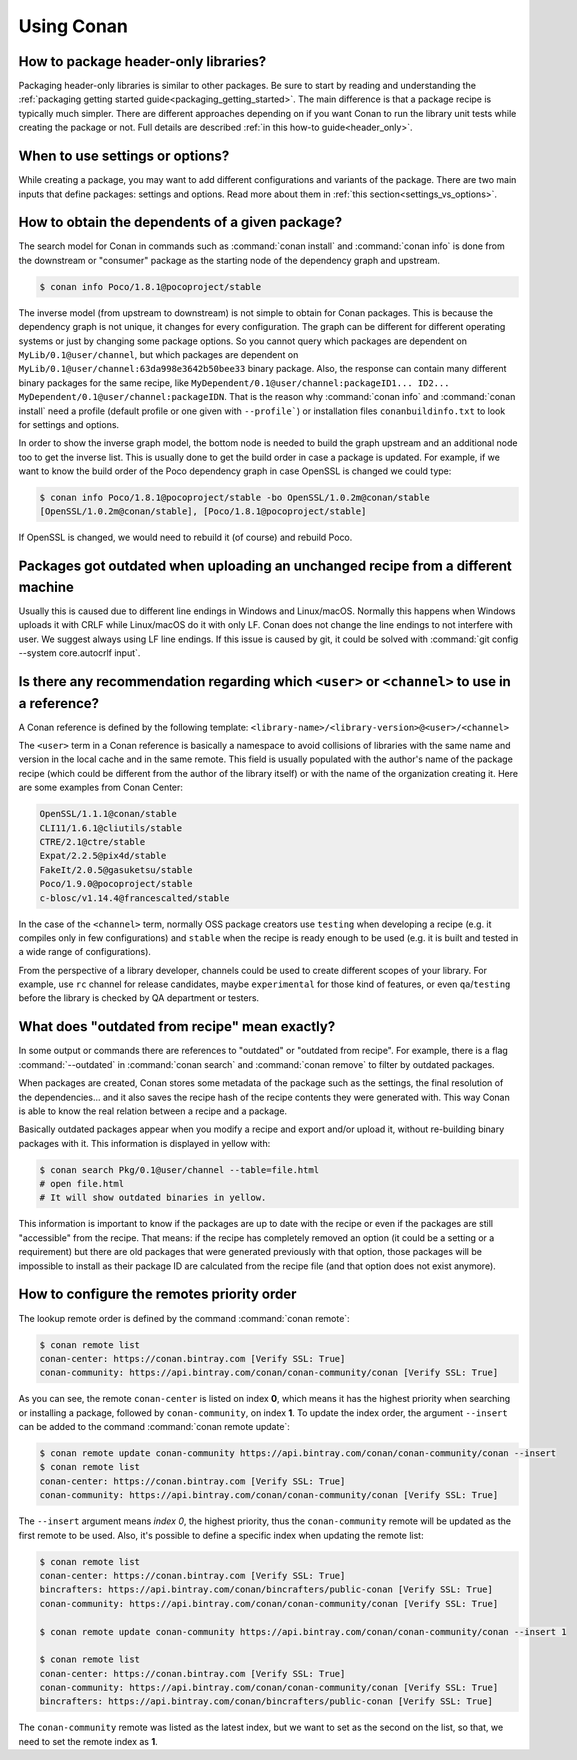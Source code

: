 Using Conan
===========

How to package header-only libraries?
--------------------------------------

Packaging header-only libraries is similar to other packages. Be sure to start by reading and understanding the
:ref:`packaging getting started guide<packaging_getting_started>`. The main difference is that a package recipe is typically much simpler.
There are different approaches depending on if you want Conan to run the library unit tests while creating the package or not. Full details are described
:ref:`in this how-to guide<header_only>`.

When to use settings or options?
--------------------------------

While creating a package, you may want to add different configurations and variants of the package. There are two main inputs that define
packages: settings and options. Read more about them in :ref:`this section<settings_vs_options>`.

How to obtain the dependents of a given package?
------------------------------------------------

The search model for Conan in commands such as :command:`conan install` and :command:`conan info` is done from the downstream or "consumer"
package as the starting node of the dependency graph and upstream.

.. code-block:: bash

    $ conan info Poco/1.8.1@pocoproject/stable

.. image:: /images/conan_info_graph.png
   :align: center

The inverse model (from upstream to downstream) is not simple to obtain for Conan packages. This is because the dependency graph is not unique, it
changes for every configuration. The graph can be different for different operating systems or just by changing some package options. So you
cannot query which packages are dependent on ``MyLib/0.1@user/channel``, but which packages are dependent on
``MyLib/0.1@user/channel:63da998e3642b50bee33`` binary package. Also, the response can contain many different binary packages for the same
recipe, like ``MyDependent/0.1@user/channel:packageID1... ID2... MyDependent/0.1@user/channel:packageIDN``. That is the reason why
:command:`conan info` and :command:`conan install` need a profile (default profile or one given with ``--profile```) or installation files
``conanbuildinfo.txt`` to look for settings and options.

In order to show the inverse graph model, the bottom node is needed to build the graph upstream and an additional node too to get the inverse
list. This is usually done to get the build order in case a package is updated. For example, if we want to know the build order of the Poco
dependency graph in case OpenSSL is changed we could type:

.. code-block:: bash

    $ conan info Poco/1.8.1@pocoproject/stable -bo OpenSSL/1.0.2m@conan/stable
    [OpenSSL/1.0.2m@conan/stable], [Poco/1.8.1@pocoproject/stable]

If OpenSSL is changed, we would need to rebuild it (of course) and rebuild Poco.

Packages got outdated when uploading an unchanged recipe from a different machine
---------------------------------------------------------------------------------

Usually this is caused due to different line endings in Windows and Linux/macOS. Normally this happens when Windows uploads it with CRLF
while Linux/macOS do it with only LF. Conan does not change the line endings to not interfere with user. We suggest always using LF line
endings. If this issue is caused by git, it could be solved with :command:`git config --system core.autocrlf input`.

.. _faq_recommendation_user_channel:

Is there any recommendation regarding which ``<user>`` or ``<channel>`` to use in a reference?
----------------------------------------------------------------------------------------------

A Conan reference is defined by the following template: ``<library-name>/<library-version>@<user>/<channel>``

The ``<user>`` term in a Conan reference is basically a namespace to avoid collisions of libraries with the same name and version in the
local cache and in the same remote. This field is usually populated with the author's name of the package recipe (which could be different
from the author of the library itself) or with the name of the organization creating it. Here are some examples from Conan Center:

.. code-block:: text

    OpenSSL/1.1.1@conan/stable
    CLI11/1.6.1@cliutils/stable
    CTRE/2.1@ctre/stable
    Expat/2.2.5@pix4d/stable
    FakeIt/2.0.5@gasuketsu/stable
    Poco/1.9.0@pocoproject/stable
    c-blosc/v1.14.4@francescalted/stable

In the case of the ``<channel>`` term, normally OSS package creators use ``testing`` when developing a recipe (e.g. it compiles
only in few configurations) and ``stable`` when the recipe is ready enough to be used (e.g. it is built and tested in a wide range of
configurations).

From the perspective of a library developer, channels could be used to create different scopes of your library. For example, use ``rc``
channel for release candidates, maybe ``experimental`` for those kind of features, or even ``qa``/``testing`` before the library is checked
by QA department or testers.

What does "outdated from recipe" mean exactly?
----------------------------------------------

In some output or commands there are references to "outdated" or "outdated from recipe". For example, there is a flag :command:`--outdated`
in :command:`conan search` and :command:`conan remove` to filter by outdated packages.

When packages are created, Conan stores some metadata of the package such as the settings, the final resolution of the dependencies... and
it also saves the recipe hash of the recipe contents they were generated with. This way Conan is able to know the real relation between a
recipe and a package.

Basically outdated packages appear when you modify a recipe and export and/or upload it, without re-building binary packages with it. This
information is displayed in yellow with:

.. code-block:: bash

    $ conan search Pkg/0.1@user/channel --table=file.html
    # open file.html
    # It will show outdated binaries in yellow.

This information is important to know if the packages are up to date with the recipe or even if the packages are still "accessible" from the
recipe. That means: if the recipe has completely removed an option (it could be a setting or a requirement) but there are old packages
that were generated previously with that option, those packages will be impossible to install as their package ID are calculated from the
recipe file (and that option does not exist anymore).

How to configure the remotes priority order
-------------------------------------------

The lookup remote order is defined by the command :command:`conan remote`:

.. code-block:: bash

    $ conan remote list
    conan-center: https://conan.bintray.com [Verify SSL: True]
    conan-community: https://api.bintray.com/conan/conan-community/conan [Verify SSL: True]

As you can see, the remote ``conan-center`` is listed on index **0**, which means it has the highest priority when searching or installing a package,
followed by ``conan-community``, on index **1**. To update the index order, the argument ``--insert`` can be added to the command :command:`conan remote update`:

.. code-block:: bash

    $ conan remote update conan-community https://api.bintray.com/conan/conan-community/conan --insert
    $ conan remote list
    conan-center: https://conan.bintray.com [Verify SSL: True]
    conan-community: https://api.bintray.com/conan/conan-community/conan [Verify SSL: True]

The ``--insert`` argument means *index 0*, the highest priority, thus the ``conan-community`` remote will be updated as the first remote to be used.
Also, it's possible to define a specific index when updating the remote list:

.. code-block:: bash

    $ conan remote list
    conan-center: https://conan.bintray.com [Verify SSL: True]
    bincrafters: https://api.bintray.com/conan/bincrafters/public-conan [Verify SSL: True]
    conan-community: https://api.bintray.com/conan/conan-community/conan [Verify SSL: True]

    $ conan remote update conan-community https://api.bintray.com/conan/conan-community/conan --insert 1

    $ conan remote list
    conan-center: https://conan.bintray.com [Verify SSL: True]
    conan-community: https://api.bintray.com/conan/conan-community/conan [Verify SSL: True]
    bincrafters: https://api.bintray.com/conan/bincrafters/public-conan [Verify SSL: True]

The ``conan-community`` remote was listed as the latest index, but we want to set as the second on the list, so that, we need to set the remote
index as **1**.

